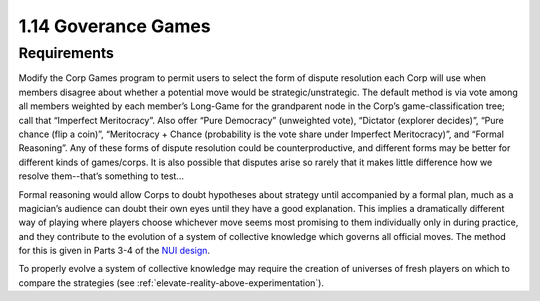 ====================
1.14 Goverance Games
====================

Requirements
------------

Modify the Corp Games program to permit users to select the form 
of dispute resolution each Corp will use when members disagree 
about whether a potential move would be strategic/unstrategic. 
The default method is via vote among all members weighted by each 
member’s Long-Game for the grandparent node in the Corp’s 
game-classification tree; call that “Imperfect Meritocracy”. Also 
offer “Pure Democracy” (unweighted vote), “Dictator (explorer 
decides)”, “Pure chance (flip a coin)”, “Meritocracy + Chance 
(probability is the vote share under Imperfect Meritocracy)”, and 
“Formal Reasoning”. Any of these forms of dispute resolution 
could be counterproductive, and different forms may be better for 
different kinds of games/corps. It is also possible that disputes 
arise so rarely that it makes little difference how we resolve 
them--that’s something to test...

Formal reasoning would allow Corps to doubt hypotheses about 
strategy until accompanied by a formal plan, much as a magician’s 
audience can doubt their own eyes until they have a good 
explanation. This implies a dramatically different way of playing 
where players choose whichever move seems most promising to them 
individually only in during practice, and they contribute to the 
evolution of a system of collective knowledge which governs all 
official moves. The method for this is given in Parts 3-4 of the 
`NUI design <https://www.democracylab.org/projects/1356>`_.  

To properly evolve a system of collective knowledge may require 
the creation of universes of fresh players on which to compare the 
strategies (see :ref:`elevate-reality-above-experimentation`).

